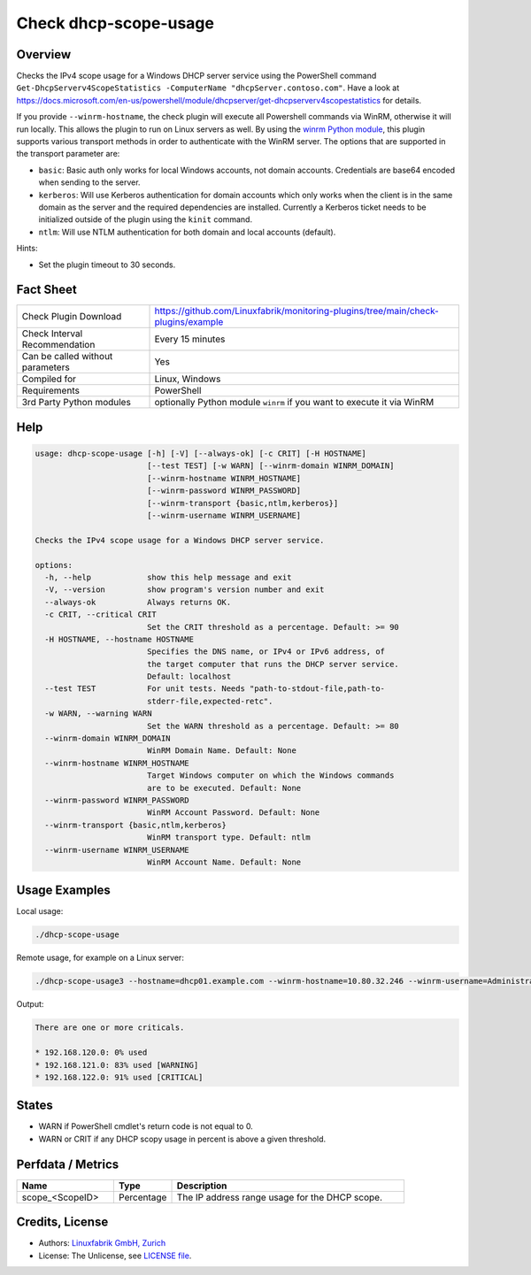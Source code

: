 Check dhcp-scope-usage
======================

Overview
--------

Checks the IPv4 scope usage for a Windows DHCP server service using the PowerShell command ``Get-DhcpServerv4ScopeStatistics -ComputerName "dhcpServer.contoso.com"``. Have a look at https://docs.microsoft.com/en-us/powershell/module/dhcpserver/get-dhcpserverv4scopestatistics for details.

If you provide ``--winrm-hostname``, the check plugin will execute all Powershell commands via WinRM, otherwise it will run locally. This allows the plugin to run on Linux servers as well. By using the `winrm Python module <https://github.com/diyan/pywinrm>`_, this plugin supports various transport methods in order to authenticate with the WinRM server. The options that are supported in the transport parameter are:

* ``basic``: Basic auth only works for local Windows accounts, not domain accounts. Credentials are base64 encoded when sending to the server.
* ``kerberos``: Will use Kerberos authentication for domain accounts which only works when the client is in the same domain as the server and the required dependencies are installed. Currently a Kerberos ticket needs to be initialized outside of the plugin using the ``kinit`` command.
* ``ntlm``: Will use NTLM authentication for both domain and local accounts (default).

Hints:

* Set the plugin timeout to 30 seconds.


Fact Sheet
----------

.. csv-table::
    :widths: 30, 70
    
    "Check Plugin Download",                "https://github.com/Linuxfabrik/monitoring-plugins/tree/main/check-plugins/example"
    "Check Interval Recommendation",        "Every 15 minutes"
    "Can be called without parameters",     "Yes"
    "Compiled for",                         "Linux, Windows"
    "Requirements",                         "PowerShell"
    "3rd Party Python modules",             "optionally Python module ``winrm`` if you want to execute it via WinRM"


Help
----

.. code-block:: text

    usage: dhcp-scope-usage [-h] [-V] [--always-ok] [-c CRIT] [-H HOSTNAME]
                            [--test TEST] [-w WARN] [--winrm-domain WINRM_DOMAIN]
                            [--winrm-hostname WINRM_HOSTNAME]
                            [--winrm-password WINRM_PASSWORD]
                            [--winrm-transport {basic,ntlm,kerberos}]
                            [--winrm-username WINRM_USERNAME]

    Checks the IPv4 scope usage for a Windows DHCP server service.

    options:
      -h, --help            show this help message and exit
      -V, --version         show program's version number and exit
      --always-ok           Always returns OK.
      -c CRIT, --critical CRIT
                            Set the CRIT threshold as a percentage. Default: >= 90
      -H HOSTNAME, --hostname HOSTNAME
                            Specifies the DNS name, or IPv4 or IPv6 address, of
                            the target computer that runs the DHCP server service.
                            Default: localhost
      --test TEST           For unit tests. Needs "path-to-stdout-file,path-to-
                            stderr-file,expected-retc".
      -w WARN, --warning WARN
                            Set the WARN threshold as a percentage. Default: >= 80
      --winrm-domain WINRM_DOMAIN
                            WinRM Domain Name. Default: None
      --winrm-hostname WINRM_HOSTNAME
                            Target Windows computer on which the Windows commands
                            are to be executed. Default: None
      --winrm-password WINRM_PASSWORD
                            WinRM Account Password. Default: None
      --winrm-transport {basic,ntlm,kerberos}
                            WinRM transport type. Default: ntlm
      --winrm-username WINRM_USERNAME
                            WinRM Account Name. Default: None


Usage Examples
--------------

Local usage:

.. code-block:: bash

    ./dhcp-scope-usage

Remote usage, for example on a Linux server:

.. code-block:: bash

    ./dhcp-scope-usage3 --hostname=dhcp01.example.com --winrm-hostname=10.80.32.246 --winrm-username=Administrator --winrm-password=password --winrm-domain=EXAMPLE.COM --winrm-transport=ntlm

Output:

.. code-block:: text

    There are one or more criticals.

    * 192.168.120.0: 0% used
    * 192.168.121.0: 83% used [WARNING]
    * 192.168.122.0: 91% used [CRITICAL]


States
------

* WARN if PowerShell cmdlet's return code is not equal to 0.
* WARN or CRIT if any DHCP scopy usage in percent is above a given threshold.


Perfdata / Metrics
------------------

.. csv-table::
    :widths: 25, 15, 60
    :header-rows: 1
    
    Name,                                       Type,               Description                                           
    scope_<ScopeID>,                            Percentage,         The IP address range usage for the DHCP scope.


Credits, License
----------------

* Authors: `Linuxfabrik GmbH, Zurich <https://www.linuxfabrik.ch>`_
* License: The Unlicense, see `LICENSE file <https://unlicense.org/>`_.
